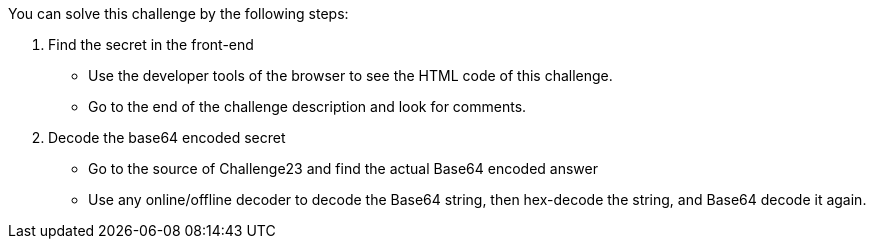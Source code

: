 You can solve this challenge by the following steps:

1. Find the secret in the front-end
- Use the developer tools of the browser to see the HTML code of this challenge.
- Go to the end of the challenge description and look for comments.
2. Decode the base64 encoded secret
- Go to the source of Challenge23 and find the actual Base64 encoded answer
- Use any online/offline decoder to decode the Base64 string, then hex-decode the string, and Base64 decode it again.
